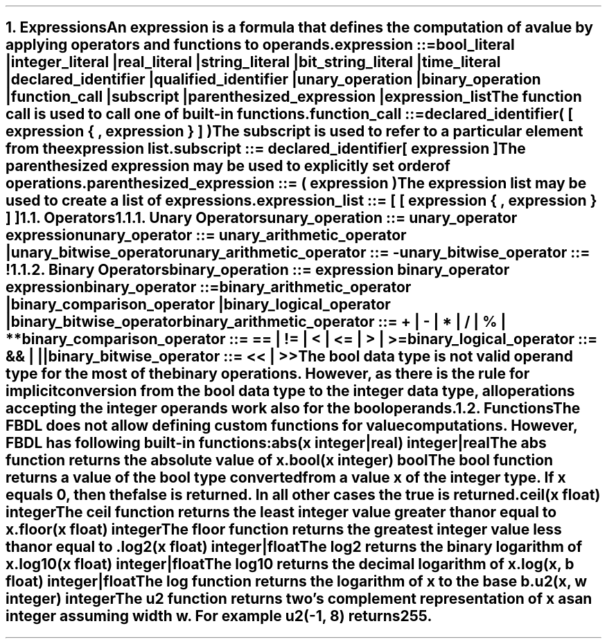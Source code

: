 .bp
.NH 1
.XN Expressions
.LP
An expression is a formula that defines the computation of a value by applying operators and functions to operands.
.
.LP
\fCexpression ::=
.br
	bool_literal |
.br
	integer_literal |
.br
	real_literal |
.br
	string_literal |
.br
	bit_string_literal |
.br
	time_literal |
.br
	declared_identifier |
.br
	qualified_identifier |
.br
	unary_operation |
.br
	binary_operation |
.br
	function_call |
.br
	subscript |
.br
	parenthesized_expression |
.br
	expression_list
\fR
.LP
The function call is used to call one of built-in functions.
.sp
\fCfunction_call ::=
.br
	declared_identifier\f[CB](\fC [ expression { \f[CB],\fC expression } ] \f[CB])\fR
.sp
The subscript is used to refer to a particular element from the expression list.
.sp
\fCsubscript ::= declared_identifier\f[CB][\fC expression \f[CB]]\fR
.sp
The parenthesized expression may be used to explicitly set order of operations.
.sp
\fCparenthesized_expression ::= \f[CB](\fC expression \f[CB])\fR
.sp
The expression list may be used to create a list of expressions.
.sp
\fCexpression_list ::= \f[CB][\fC [ expression { \f[CB],\fC expression } ] \f[CB]]\fR
.NH 2
.XN Operators
.NH 3
.XN Unary Operators
.LP
\fCunary_operation ::= unary_operator expression\fR
.sp
\fCunary_operator ::= unary_arithmetic_operator | unary_bitwise_operator\fR
.sp
\fCunary_arithmetic_operator ::= \f[CB]-\fR
.sp
\fCunary_bitwise_operator ::= \f[CB]!\fR
.
.TS
tab(;) center;
c s s s
c | c | c | c .
FBDL unary operators
_
\fBToken;Operation;Operand Type; Result Type\fR
_
\fC-\fR;Opposite;Integer;Integer
;;Real;Real
_
;;Bool;Bool
\fC!\fR;Negation;Bit String;Bit String
;;Integer;Integer
.TE
.
.NH 3
.XN Binary Operators
.LP
\fCbinary_operation ::= expression binary_operator expression\fR
.sp
\fCbinary_operator ::=
.br
	binary_arithmetic_operator |
.br
	binary_comparison_operator |
.br
	binary_logical_operator |
.br
	binary_bitwise_operator
.sp
\fCbinary_arithmetic_operator ::= \f[CB]+\fC | \f[CB]-\fC | \f[CB]*\fC | \f[CB]/\fC | \f[CB]%\fC | \f[CB]**\fC
.sp
\fCbinary_comparison_operator ::= \f[CB]==\fC | \f[CB]!=\fC | \f[CB]<\fC | \f[CB]<=\fC | \f[CB]>\fC | \f[CB]>=\fC
.sp
\fCbinary_logical_operator ::= \f[CB]&&\fC | \f[CB]||\fC
.sp
\fCbinary_bitwise_operator ::= \f[CB]<<\fC | \f[CB]>>\fR
.
.TS
tab(;) center;
c s s s s
c | c | c | c | c .
FBDL binary arithmetic operators
_
\fBToken;Operation;Left Operand Type;Right Operand Type; Result Type\fR
_
;;Integer;Integer;Integer
;;Integer;Real;Real
\fC+\fR;Addition;Real;Integer;Real
;;Real;Real;Real
;;Time;Time;Time
_
;;Integer;Integer;Integer
\fC-\fR;Subtraction;Integer;Real;Real
;;Real;Integer;Real
;;Real;Real;Real
_
;;Integer;Integer;Integer
;;Integer;Real;Real
\fC*\fR;Multiplication;Real;Integer;Real
;;Real;Real;Real
;;Integer;Time;Time
;;Time;Integer;Time
_
;;Integer;Integer;Real
\fC\\\fR;Division;Integer;Real;Real
;;Integer;Real;Real
;;Real;Real;Real
_
\fC%\fR;Remainder;Integer;Integer;Integer
_
;;Integer;Integer;Real
\fC**\fR;Exponentiation;Integer;Real;Real
;;Real;Integer;Real
.TE
.TS
tab(;) center;
c s s s s
c | c | c | c | c .
FBDL binary comparison operators
_
\fBToken;Operator;Left Operand Type; Right Operand Type;Result\fR
_
;;Integer;Integer;Bool
\fC==\fR;Equality;Integer;Real;Bool
;;Real;Integer;Bool
;;Real;Real;Bool
_
;;Integer;Integer;Bool
\fC!=\fR;Nonequality;Integer;Real;Bool
;;Real;Integer;Bool
;;Real;Real;Bool
_
;;Integer;Integer;Bool
\fC<\fR;Less Than;Integer;Real;Bool
;;Real;Integer;Bool
;;Real;Real;Bool
_
;;Integer;Integer;Bool
\fC<=\fR;Less Than or Equal;Integer;Real;Bool
;;Real;Integer;Bool
;;Real;Real;Bool
_
;;Integer;Integer;Bool
\fC>\fR;Greater Than;Integer;Real;Bool
;;Real;Integer;Bool
;;Real;Real;Bool
_
;;Integer;Integer;Bool
\fC>=\fR;Greater Than or Equal;Integer;Real;Bool
;;Real;Integer;Bool
;;Real;Real;Bool
.TE
.TS
tab(;) center;
c s s s s
c | c | c | c | c .
FBDL binary logical operators
_
\fBToken;Operator;Left Operand Type; Right Operand Type;Result\fR
_
\fC&&\fR;Short-circuiting logical AND;Bool;Bool;Bool
_
\fC||\fR;Short-circuiting logical OR;Bool;Bool;Bool
.TE
.TS
tab(;) center;
c s s s s
c | c | c | c | c .
FBDL binary bitwise operators
_
\fBToken;Operator;Left Operand Type;Right Operand Type;Result Type\fR
_
\fC<<\fR;Left Shift;Integer;Integer;Integer
_
\fC>>\fR;Right Shift;Integer;Integer;Integer
_
\fC&\fR;And;Bit String;Bit String;Bit String
;;Integer;Integer;Integer
_
\fC|\fR;Or;Bit String;Bit String;Bit String
;;Integer;Integer;Integer
_
\fC^\fR;Xor;Bit String;Bit String;Bit String
;;Integer;Integer;Integer
.TE
.
.LP
The bool data type is not valid operand type for the most of the binary operations.
However, as there is the rule for implicit conversion from the bool data type to the integer data type, all operations accepting the integer operands work also for the bool operands.
.
.NH 2
.XN Functions
.LP
The FBDL does not allow defining custom functions for value computations.
However, FBDL has following built-in functions:
.IP "\f[CB]abs\f[CW](x integer|real) integer|real\f[]" 0.2i
The \fCabs\fR function returns the absolute value of \fCx\fR.
.IP "\f[CB]bool\f[CW](x integer) bool\f[]"
The \fCbool\fR function returns a value of the bool type converted from a value \fCx\fR of the integer type.
If \fCx\fR equals 0, then the \fCfalse\fR is returned.
In all other cases the \fCtrue\fR is returned.
.IP "\f[CB]ceil\f[CW](x float) integer\f[]"
The \fCceil\fR function returns the least integer value greater than or equal to \fCx\fR.
.IP "\f[CB]floor\f[CW](x float) integer\f[]"
The \fCfloor\fR function returns the greatest integer value less than or equal to \fC\fR.
.IP "\f[CB]log2\f[CW](x float) integer|float\f[]"
The \fClog2\fR returns the binary logarithm of \fCx\fR.
.IP "\f[CB]log10\f[CW](x float) integer|float\f[]"
The \fClog10\fR returns the decimal logarithm of \fCx\fR.
.IP "\f[CB]log\f[CW](x, b float) integer|float\f[]"
The \fClog\fR function returns the logarithm of \fCx\fR to the base \fCb\fR.
.IP "\f[CB]u2\f[CW](x, w integer) integer\f[]"
The \fCu2\fR function returns two's complement representation of \fCx\fR as an integer assuming width \fCw\fR.
For example \fCu2(-1, 8)\fR returns 255.
